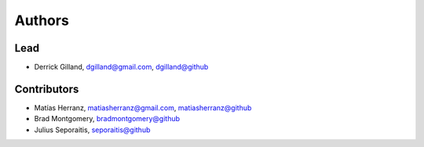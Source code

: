 Authors
=======


Lead
----

- Derrick Gilland, dgilland@gmail.com, `dgilland@github <https://github.com/dgilland>`_


Contributors
------------

- Matías Herranz, matiasherranz@gmail.com, `matiasherranz@github <https://github.com/matiasherranz>`_
- Brad Montgomery, `bradmontgomery@github <https://github.com/bradmontgomery>`_
- Julius Seporaitis, `seporaitis@github <https://github.com/seporaitis>`_
